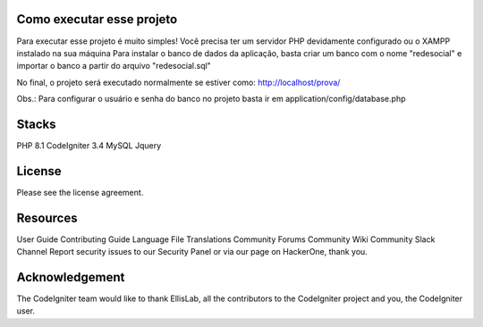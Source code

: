 ###################
Como executar esse projeto
###################

Para executar esse projeto é muito simples! Você precisa ter um servidor PHP devidamente configurado ou o XAMPP instalado na sua máquina 
Para instalar o banco de dados da aplicação, basta criar um banco com o nome "redesocial" e importar o banco a partir do arquivo "redesocial.sql"

No final, o projeto será executado normalmente se estiver como: http://localhost/prova/

Obs.: Para configurar o usuário e senha do banco no projeto basta ir em application/config/database.php

###################
Stacks
###################

PHP 8.1 
CodeIgniter 3.4 
MySQL 
Jquery

###################
License
###################

Please see the license agreement.

###################
Resources
###################
User Guide
Contributing Guide
Language File Translations
Community Forums
Community Wiki
Community Slack Channel
Report security issues to our Security Panel or via our page on HackerOne, thank you.

###################
Acknowledgement
###################

The CodeIgniter team would like to thank EllisLab, all the contributors to the CodeIgniter project and you, the CodeIgniter user.
